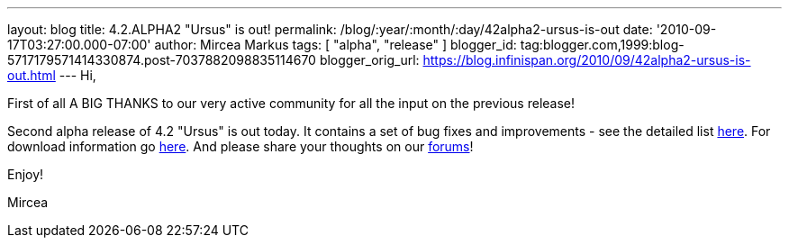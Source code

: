 ---
layout: blog
title: 4.2.ALPHA2 "Ursus" is out!
permalink: /blog/:year/:month/:day/42alpha2-ursus-is-out
date: '2010-09-17T03:27:00.000-07:00'
author: Mircea Markus
tags: [ "alpha", "release" ]
blogger_id: tag:blogger.com,1999:blog-5717179571414330874.post-7037882098835114670
blogger_orig_url: https://blog.infinispan.org/2010/09/42alpha2-ursus-is-out.html
---
Hi,



First of all A BIG THANKS to our very active community for all the input
on the previous release!

Second alpha release of 4.2 "Ursus" is out today. It contains a set of
bug fixes and improvements - see the detailed list
https://jira.jboss.org/secure/ReleaseNote.jspa?projectId=12310799&version=12315433[here].
For download information go
http://www.jboss.org/infinispan/downloads[here]. And please share your
thoughts on our
http://community.jboss.org/en/infinispan?view=discussions[forums]!



Enjoy!

Mircea
